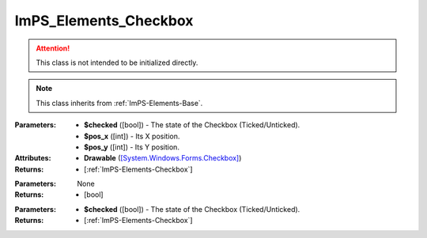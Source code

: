 .. _ImPS-Elements-Checkbox:

ImPS_Elements_Checkbox
======================

.. class:: ImPS_Elements_Checkbox($checked, $pos_x, $pos_y)
.. attention::
    This class is not intended to be initialized directly.
.. note::
    This class inherits from :ref:`ImPS-Elements-Base`.

:Parameters:    
                - **$checked** ([bool]) - The state of the Checkbox (Ticked/Unticked).
                - **$pos_x** ([int]) - Its X position.
                - **$pos_y** ([int]) - Its Y position.
:Attributes:    
                - **Drawable** (`[System.Windows.Forms.Checkbox] <https://learn.microsoft.com/en-us/dotnet/api/system.windows.forms.checkbox?view=windowsdesktop-7.0#properties>`_)
:Returns:       - [:ref:`ImPS-Elements-Checkbox`]



.. function:: get_checked()

:Parameters:    None
:Returns:       - [bool]



.. function:: set_checked($checked)

:Parameters:
                - **$checked** ([bool]) - The state of the Checkbox (Ticked/Unticked).
:Returns:       - [:ref:`ImPS-Elements-Checkbox`]